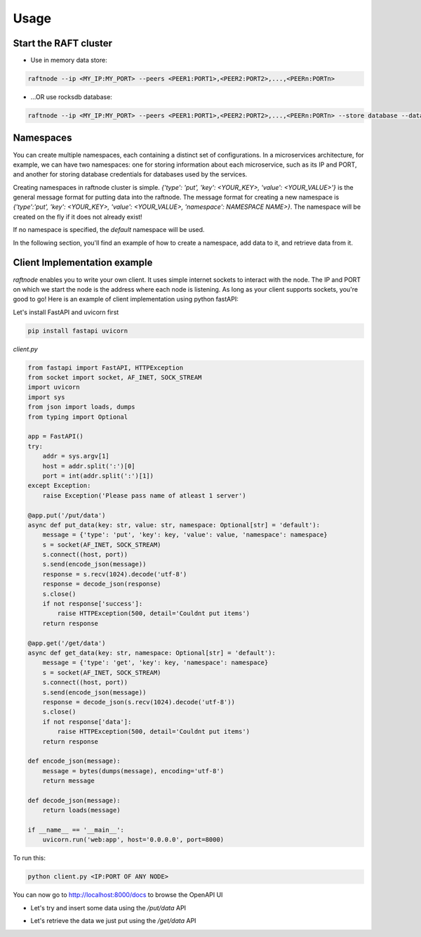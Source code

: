 =====
Usage
=====

Start the RAFT cluster
----------------------

* Use in memory data store:

.. code-block:: console

        raftnode --ip <MY_IP:MY_PORT> --peers <PEER1:PORT1>,<PEER2:PORT2>,...,<PEERn:PORTn>

* ...OR use rocksdb database:

.. code-block:: console

        raftnode --ip <MY_IP:MY_PORT> --peers <PEER1:PORT1>,<PEER2:PORT2>,...,<PEERn:PORTn> --store database --database <DATABASE_NAME> --volume <DIRECTORY TO STORE THE DATABASE>


Namespaces
----------

You can create multiple namespaces, each containing a distinct set of configurations. 
In a microservices architecture, for example, we can have two namespaces: one for storing information about each microservice, 
such as its IP and PORT, and another for storing database credentials for databases used by the services.

Creating namespaces in raftnode cluster is simple. `{'type': 'put', 'key': <YOUR_KEY>, 'value': <YOUR_VALUE>'}` is the general message format for putting data into the raftnode. 
The message format for creating a new namespace is `{'type':'put', 'key': <YOUR_KEY>, 'value': <YOUR_VALUE>, 'namespace': NAMESPACE NAME>}`. 
The namespace will be created on the fly if it does not already exist!

If no namespace is specified, the `default` namespace will be used.

In the following section, you'll find an example of how to create a namespace, add data to it, and retrieve data from it.

Client Implementation example
-----------------------------

*raftnode* enables you to write your own client. It uses simple internet sockets to interact with the node. The IP and PORT on which we start the node is the address where each node is listening.
As long as your client supports sockets, you're good to go! Here is an example of client implementation using python fastAPI:

Let's install FastAPI and uvicorn first

.. code-block:: console

    pip install fastapi uvicorn
    
*client.py*

.. code-block:: python

    from fastapi import FastAPI, HTTPException
    from socket import socket, AF_INET, SOCK_STREAM
    import uvicorn
    import sys
    from json import loads, dumps
    from typing import Optional

    app = FastAPI()
    try:
        addr = sys.argv[1]
        host = addr.split(':')[0]
        port = int(addr.split(':')[1])
    except Exception:
        raise Exception('Please pass name of atleast 1 server')

    @app.put('/put/data')
    async def put_data(key: str, value: str, namespace: Optional[str] = 'default'):
        message = {'type': 'put', 'key': key, 'value': value, 'namespace': namespace}
        s = socket(AF_INET, SOCK_STREAM)
        s.connect((host, port))
        s.send(encode_json(message))
        response = s.recv(1024).decode('utf-8')
        response = decode_json(response)
        s.close()
        if not response['success']:
            raise HTTPException(500, detail='Couldnt put items')
        return response

    @app.get('/get/data')
    async def get_data(key: str, namespace: Optional[str] = 'default'):
        message = {'type': 'get', 'key': key, 'namespace': namespace}
        s = socket(AF_INET, SOCK_STREAM)
        s.connect((host, port))
        s.send(encode_json(message))
        response = decode_json(s.recv(1024).decode('utf-8'))
        s.close()
        if not response['data']:
            raise HTTPException(500, detail='Couldnt put items')
        return response

    def encode_json(message):
        message = bytes(dumps(message), encoding='utf-8')
        return message

    def decode_json(message):
        return loads(message)

    if __name__ == '__main__':
        uvicorn.run('web:app', host='0.0.0.0', port=8000)

To run this:

.. code-block:: console

    python client.py <IP:PORT OF ANY NODE>

You can now go to http://localhost:8000/docs to browse the OpenAPI UI

* Let's try and insert some data using the */put/data* API

.. image:: ../static/put.png

* Let's retrieve the data we just put using the */get/data* API

.. image:: ../static/get.png